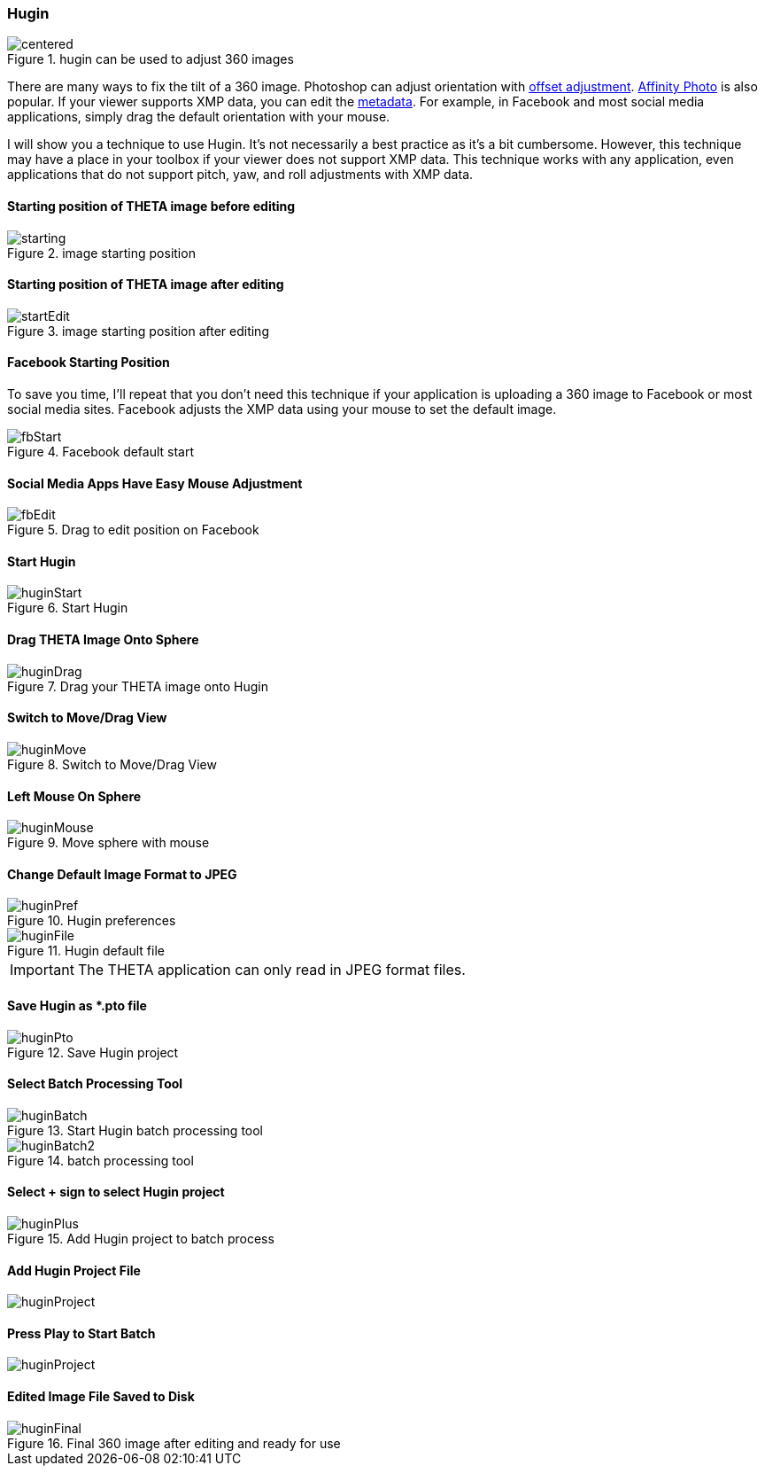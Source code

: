 === Hugin

image::img/hugin/centered.jpg[role="thumb" title="hugin can be used to adjust 360 images"]

There are many ways to fix the tilt of a 360 image. Photoshop can adjust orientation with
http://lists.theta360.guide/t/tutorial-using-photoshop-to-resize-brighten-change-orientation-of-theta-images/1079[offset adjustment].
http://lists.theta360.guide/t/using-360-image-as-flat-image-with-affinity-photo/1249[Affinity Photo]
is also popular. If your viewer supports XMP data, you can edit
the http://lists.theta360.guide/t/getting-360-images-to-work-after-resize-exif-technique/1066[metadata].
For example, in Facebook and most social media applications, simply drag
the default orientation with your mouse.

I will show you a technique to use Hugin. It's not necessarily a best
practice as it's a bit cumbersome. However, this technique may have a
place in your toolbox if your viewer does not support XMP data. This technique
works with any application, even applications that do not support pitch,
yaw, and roll adjustments with XMP data.

==== Starting position of THETA image before editing

image::img/hugin/starting.jpg[role="thumb" title="image starting position"]


==== Starting position of THETA image after editing

image::img/hugin/startEdit.jpg[role="thumb" title="image starting position after editing"]


==== Facebook Starting Position
To save you time, I'll repeat that you don't need this technique if your
application is uploading a 360 image to Facebook or most social media sites.
Facebook adjusts the XMP data using your mouse to set the default image.

image::img/hugin/fbStart.jpg[role="thumb" title="Facebook default start"]


==== Social Media Apps Have Easy Mouse Adjustment

image::img/hugin/fbEdit.jpg[role="thumb" title="Drag to edit position on Facebook"]


==== Start Hugin

image::img/hugin/huginStart.png[role="thumb" title="Start Hugin"]

==== Drag THETA Image Onto Sphere

image::img/hugin/huginDrag.jpg[role="thumb" title="Drag your THETA image onto Hugin"]


==== Switch to Move/Drag View

image::img/hugin/huginMove.jpg[role="thumb" title="Switch to Move/Drag View"]


==== Left Mouse On Sphere

image::img/hugin/huginMouse.jpg[role="thumb" title="Move sphere with mouse"]


==== Change Default Image Format to JPEG

image::img/hugin/huginPref.png[role="thumb" title="Hugin preferences"]

image::img/hugin/huginFile.png[role="thumb" title="Hugin default file"]

IMPORTANT: The THETA application can only read in JPEG format files.

==== Save Hugin as *.pto file

image::img/hugin/huginPto.png[role="thumb" title="Save Hugin project"]


==== Select Batch Processing Tool

image::img/hugin/huginBatch.png[role="thumb" title="Start Hugin batch processing tool"]

image::img/hugin/huginBatch2.png[role="thumb" title="batch processing tool"]

==== Select + sign to select Hugin project

image::img/hugin/huginPlus.png[role="thumb" title="Add Hugin project to batch process"]


==== Add Hugin Project File

image::img/hugin/huginProject.png[role="thumb" ]


==== Press Play to Start Batch

image::img/hugin/huginProject.png[role="thumb" ]


==== Edited Image File Saved to Disk

image::img/hugin/huginFinal.jpg[role="thumb" title="Final 360 image after editing and ready for use"]
